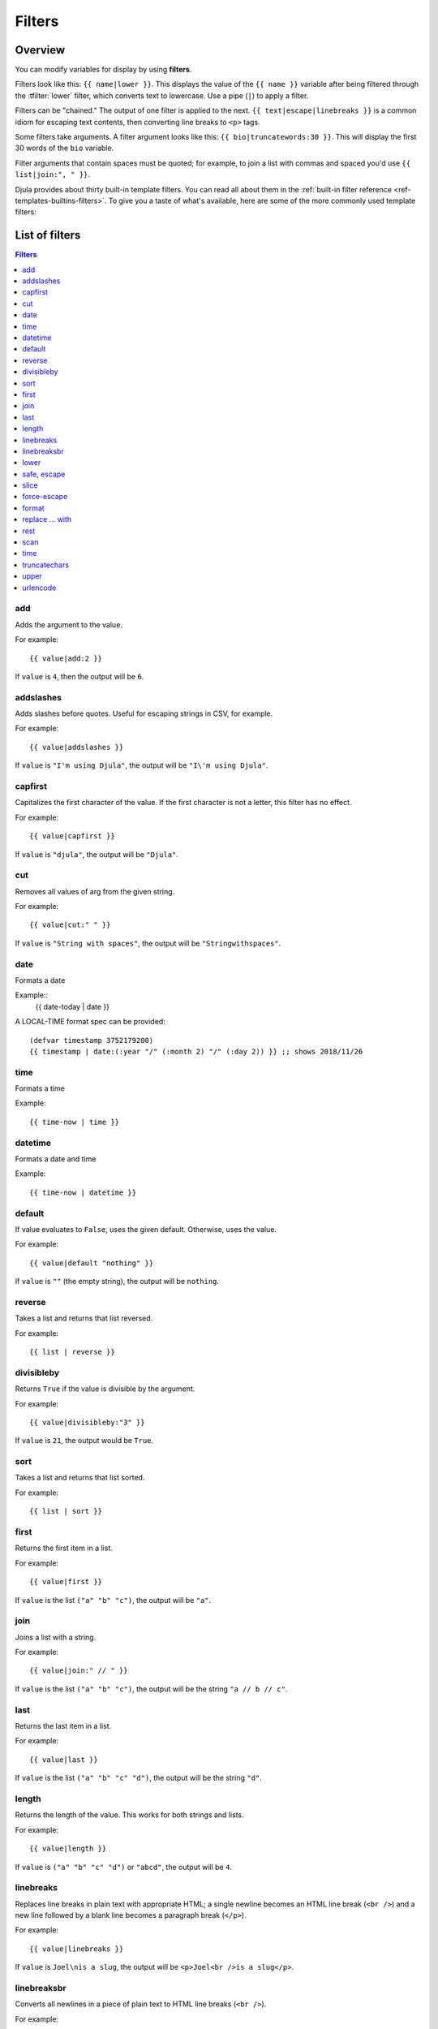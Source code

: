 .. highlightlang:: html+django
		   
Filters
=======

Overview
--------

You can modify variables for display by using **filters**.

Filters look like this: ``{{ name|lower }}``. This displays the value of the
``{{ name }}`` variable after being filtered through the :tfilter:`lower`
filter, which converts text to lowercase. Use a pipe (``|``) to apply a filter.

Filters can be "chained." The output of one filter is applied to the next.
``{{ text|escape|linebreaks }}`` is a common idiom for escaping text contents,
then converting line breaks to ``<p>`` tags.

Some filters take arguments. A filter argument looks like this: ``{{
bio|truncatewords:30 }}``. This will display the first 30 words of the ``bio``
variable.

Filter arguments that contain spaces must be quoted; for example, to join a
list with commas and spaced you'd use ``{{ list|join:", " }}``.

Djula provides about thirty built-in template filters. You can read all about
them in the :ref:`built-in filter reference <ref-templates-builtins-filters>`.
To give you a taste of what's available, here are some of the more commonly
used template filters:

List of filters
---------------

.. contents:: Filters
   :local:

.. templatefilter:: add

add
^^^

Adds the argument to the value.

For example::

    {{ value|add:2 }}

If ``value`` is ``4``, then the output will be ``6``.

.. templatefilter:: addslashes

addslashes
^^^^^^^^^^

Adds slashes before quotes. Useful for escaping strings in CSV, for example.

For example::

    {{ value|addslashes }}

If ``value`` is ``"I'm using Djula"``, the output will be
``"I\'m using Djula"``.

.. templatefilter:: capfirst

capfirst
^^^^^^^^

Capitalizes the first character of the value. If the first character is not
a letter, this filter has no effect.

For example::

    {{ value|capfirst }}

If ``value`` is ``"djula"``, the output will be ``"Djula"``.

.. templatefilter:: center

..
   center
   ^^^^^^

   Centers the value in a field of a given width.

   For example::

       "{{ value|center:"15" }}"

   If ``value`` is ``"Djula"``, the output will be ``"     Djula    "``.

.. templatefilter:: cut

cut
^^^

Removes all values of arg from the given string.

For example::

    {{ value|cut:" " }}

If ``value`` is ``"String with spaces"``, the output will be
``"Stringwithspaces"``.

.. templatefilter:: date

date
^^^^

Formats a date

Example::
  {{ date-today | date }}

A LOCAL-TIME format spec can be provided::

  (defvar timestamp 3752179200)
  {{ timestamp | date:(:year "/" (:month 2) "/" (:day 2)) }} ;; shows 2018/11/26

.. templatefilter:: time

time		    
^^^^

Formats a time

Example::

  {{ time-now | time }}

.. templatefilter:: datetime  

datetime		    
^^^^^^^^

Formats a date and time

Example::

  {{ time-now | datetime }}


.. templatefilter:: default

default
^^^^^^^

If value evaluates to ``False``, uses the given default. Otherwise, uses the
value.

For example::

    {{ value|default "nothing" }}

If ``value`` is ``""`` (the empty string), the output will be ``nothing``.

.. templatefilter:: default_if_none

.. templatefilter:: reverse

reverse
^^^^^^^

Takes a list and returns that list reversed.

For example::

    {{ list | reverse }}

divisibleby
^^^^^^^^^^^

Returns ``True`` if the value is divisible by the argument.

For example::

    {{ value|divisibleby:"3" }}

If ``value`` is ``21``, the output would be ``True``.

..

.. templatefilter:: sort

sort
^^^^

Takes a list and returns that list sorted.

For example::

    {{ list | sort }}


.. templatefilter:: escape

   escape
   ^^^^^^

   Escapes a string's HTML. Specifically, it makes these replacements:

   * ``<`` is converted to ``&lt;``
   * ``>`` is converted to ``&gt;``
   * ``'`` (single quote) is converted to ``&#39;``
   * ``"`` (double quote) is converted to ``&quot;``
   * ``&`` is converted to ``&amp;``

   The escaping is only applied when the string is output, so it does not matter
   where in a chained sequence of filters you put ``escape``: it will always be
   applied as though it were the last filter. If you want escaping to be applied
   immediately, use the :tfilter:`force-escape` filter.

   Applying ``escape`` to a variable that would normally have auto-escaping
   applied to the result will only result in one round of escaping being done. So
   it is safe to use this function even in auto-escaping environments. If you want
   multiple escaping passes to be applied, use the :tfilter:`force-escape` filter.

   For example, you can apply ``escape`` to fields when :ttag:`autoescape` is off::

       {% autoescape off %}
	   {{ title|escape }}
       {% endautoescape %}

   .. templatefilter:: escapejs

   escapejs
   ^^^^^^^^

   Escapes characters for use in JavaScript strings. This does *not* make the
   string safe for use in HTML, but does protect you from syntax errors when using
   templates to generate JavaScript/JSON.

   For example::

       {{ value|escapejs }}

   If ``value`` is ``"testing\r\njavascript \'string" <b>escaping</b>"``,
   the output will be ``"testing\\u000D\\u000Ajavascript \\u0027string\\u0022 \\u003Cb\\u003Eescaping\\u003C/b\\u003E"``.

   .. templatefilter:: filesizeformat

   filesizeformat
   ^^^^^^^^^^^^^^

   Formats the value like a 'human-readable' file size (i.e. ``'13 KB'``,
   ``'4.1 MB'``, ``'102 bytes'``, etc).

   For example::

       {{ value|filesizeformat }}

   If ``value`` is 123456789, the output would be ``117.7 MB``.

   .. admonition:: File sizes and SI units

       Strictly speaking, ``filesizeformat`` does not conform to the International
       System of Units which recommends using KiB, MiB, GiB, etc. when byte sizes
       are calculated in powers of 1024 (which is the case here). Instead, Djula
       uses traditional unit names (KB, MB, GB, etc.) corresponding to names that
       are more commonly used.

.. templatefilter:: first

first
^^^^^

Returns the first item in a list.

For example::

    {{ value|first }}

If ``value`` is the list ``("a" "b" "c")``, the output will be ``"a"``.

.. templatefilter:: join

join
^^^^

Joins a list with a string.

For example::

    {{ value|join:" // " }}

If ``value`` is the list ``("a" "b" "c")``, the output will be the string
``"a // b // c"``.

.. templatefilter:: last

last
^^^^

Returns the last item in a list.

For example::

    {{ value|last }}

If ``value`` is the list ``("a" "b" "c" "d")``, the output will be the
string ``"d"``.

.. templatefilter:: length

length
^^^^^^

Returns the length of the value. This works for both strings and lists.

For example::

    {{ value|length }}

If ``value`` is ``("a" "b" "c" "d")`` or ``"abcd"``, the output will be
``4``.

..
   .. templatefilter:: length_is

   length_is
   ^^^^^^^^^

   Returns ``True`` if the value's length is the argument, or ``False`` otherwise.

   For example::

       {{ value|length_is:"4" }}

   If ``value`` is ``['a', 'b', 'c', 'd']`` or ``"abcd"``, the output will be
   ``True``.

   .. templatefilter:: linebreaks

linebreaks
^^^^^^^^^^

Replaces line breaks in plain text with appropriate HTML; a single
newline becomes an HTML line break (``<br />``) and a new line
followed by a blank line becomes a paragraph break (``</p>``).

For example::

    {{ value|linebreaks }}

If ``value`` is ``Joel\nis a slug``, the output will be ``<p>Joel<br />is a
slug</p>``.

.. templatefilter:: linebreaksbr

linebreaksbr
^^^^^^^^^^^^

Converts all newlines in a piece of plain text to HTML line breaks
(``<br />``).

For example::

    {{ value|linebreaksbr }}

If ``value`` is ``Joel\nis a slug``, the output will be ``Joel<br />is a
slug``.

.. templatefilter:: linenumbers

..
   linenumbers
   ^^^^^^^^^^^

   Displays text with line numbers.

   For example::

       {{ value|linenumbers }}

   If ``value`` is::

       one
       two
       three

   the output will be::

       1. one
       2. two
       3. three

   .. templatefilter:: ljust

   ljust
   ^^^^^

   Left-aligns the value in a field of a given width.

   **Argument:** field size

   For example::

       "{{ value|ljust:"10" }}"

   If ``value`` is ``Djula``, the output will be ``"Djula    "``.


.. templatefilter:: lower

lower
^^^^^

Converts a string into all lowercase.

For example::

    {{ value|lower }}

If ``value`` is ``Still MAD At Yoko``, the output will be
``still mad at yoko``.

.. templatefilter:: make_list

..
   make_list
   ^^^^^^^^^

   Returns the value turned into a list. For a string, it's a list of characters.
   For an integer, the argument is cast into an unicode string before creating a
   list.

   For example::

       {{ value|make_list }}

   If ``value`` is the string ``"Joel"``, the output would be the list
   ``['J', 'o', 'e', 'l']``. If ``value`` is ``123``, the output will be the
   list ``['1', '2', '3']``.

   .. templatefilter:: phone2numeric

   phone2numeric
   ^^^^^^^^^^^^^

   Converts a phone number (possibly containing letters) to its numerical
   equivalent.

   The input doesn't have to be a valid phone number. This will happily convert
   any string.

   For example::

       {{ value|phone2numeric }}

   If ``value`` is ``800-COLLECT``, the output will be ``800-2655328``.

   .. templatefilter:: pluralize

   pluralize
   ^^^^^^^^^

   Returns a plural suffix if the value is not 1. By default, this suffix is
   ``'s'``.

   Example::

       You have {{ num_messages }} message{{ num_messages|pluralize }}.

   If ``num_messages`` is ``1``, the output will be ``You have 1 message.``
   If ``num_messages`` is ``2``  the output will be ``You have 2 messages.``

   For words that require a suffix other than ``'s'``, you can provide an alternate
   suffix as a parameter to the filter.

   Example::

       You have {{ num_walruses }} walrus{{ num_walruses|pluralize:"es" }}.

   For words that don't pluralize by simple suffix, you can specify both a
   singular and plural suffix, separated by a comma.

   Example::

       You have {{ num_cherries }} cherr{{ num_cherries|pluralize:"y,ies" }}.

   .. note:: Use :ttag:`blocktrans` to pluralize translated strings.

   .. templatefilter:: pprint

   pprint
   ^^^^^^

   A wrapper around :func:`pprint.pprint` -- for debugging, really.

   .. templatefilter:: random

   random
   ^^^^^^

   Returns a random item from the given list.

   For example::

       {{ value|random }}

   If ``value`` is the list ``['a', 'b', 'c', 'd']``, the output could be ``"b"``.

   .. templatefilter:: removetags

   removetags
   ^^^^^^^^^^

   Removes a space-separated list of [X]HTML tags from the output.

   For example::

       {{ value|removetags:"b span"|safe }}

   If ``value`` is ``"<b>Joel</b> <button>is</button> a <span>slug</span>"`` the
   output will be ``"Joel <button>is</button> a slug"``.

   Note that this filter is case-sensitive.

   If ``value`` is ``"<B>Joel</B> <button>is</button> a <span>slug</span>"`` the
   output will be ``"<B>Joel</B> <button>is</button> a slug"``.

   .. templatefilter:: rjust

   rjust
   ^^^^^

   Right-aligns the value in a field of a given width.

   **Argument:** field size

   For example::

       "{{ value|rjust:"10" }}"

   If ``value`` is ``Djula``, the output will be ``"    Djula"``.

.. templatefilter:: safe

safe, escape
^^^^^^^^^^^^

Marks a string as not requiring further HTML escaping prior to output. When
autoescaping is off, this filter has no effect.

.. note::

    If you are chaining filters, a filter applied after ``safe`` can
    make the contents unsafe again. For example, the following code
    prints the variable as is, unescaped:

    .. code-block:: html+django

        {{ var|safe|escape }}

.. templatefilter:: safeseq

..
   safeseq
   ^^^^^^^

   Applies the :tfilter:`safe` filter to each element of a sequence. Useful in
   conjunction with other filters that operate on sequences, such as
   :tfilter:`join`. For example::

       {{ some_list|safeseq|join:", " }}

   You couldn't use the :tfilter:`safe` filter directly in this case, as it would
   first convert the variable into a string, rather than working with the
   individual elements of the sequence.

.. templatefilter:: slice

slice
^^^^^

Returns a slice of a sequence (i.e. lists, vectors, strings)

Uses the Common Lisp ``cl-slice`` library.

Syntax::

  {{ seq | slice: slices }}

Each ``slice`` selects a subset of subscripts along the corresponding axis.

* A nonnegative integer selects the corresponding index, while a negative integer selects an index counting backwards from the last index::

  {{ list | slice: 4 }}

if the list is ``(1 2 3 4 5 6)`` it will output ``(5)``

* ``(start . end)`` to select a range.  When ``end`` is ``NIL``, the last index is included.
Each boundary is resolved according to the other rules if applicable, so you can use negative integers::

  {{ string | slice: (0 . 5) }}
  {{ string | slice: (5 . nil) }}

if the string is ``"Hello world"`` is will output ``Hello`` and ``world``.

.. templatefilter:: slugify

..
   slugify
   ^^^^^^^

   Converts to lowercase, removes non-word characters (alphanumerics and
   underscores) and converts spaces to hyphens. Also strips leading and trailing
   whitespace.

   For example::

       {{ value|slugify }}

   If ``value`` is ``"Joel is a slug"``, the output will be ``"joel-is-a-slug"``.

.. templatefilter:: force-escape

force-escape
^^^^^^^^^^^^

Forces escaping HTML characters (``<, >, ', \, &``)::


       {{ value | force-escape }}

It calls ``djula::escape-for-html``.

.. templatefilter:: format

format
^^^^^^

Formats the variable according to the argument, a string formatting specifier.
This specifier uses Common Lisp string formatting syntax

For example::

    {{ value | format:"~:d" }}

If ``value`` is ``1000000``, the output will be ``1,000,000``.

.. templatefilter:: striptags

..
   striptags
   ^^^^^^^^^

   Makes all possible efforts to strip all [X]HTML tags.

   For example::

       {{ value|striptags }}

   If ``value`` is ``"<b>Joel</b> <button>is</button> a <span>slug</span>"``, the
   output will be ``"Joel is a slug"``.

   .. admonition:: No safety guarantee

       Note that ``striptags`` doesn't give any guarantee about its output being
       entirely HTML safe, particularly with non valid HTML input. So **NEVER**
       apply the ``safe`` filter to a ``striptags`` output.
       If you are looking for something more robust, you can use the ``bleach``
       Python library, notably its `clean`_ method.

   .. _clean: http://bleach.readthedocs.org/en/latest/clean.html

   .. templatefilter:: replace

replace ... with
^^^^^^^^^^^^^^^^

The ``replace`` and the ``with`` filters work together::

    {{ value | replace:regexp | with:string }}

This will replace all occurences of the regexp in "value" with a new
string, using ``ppcre:regex-replace-all``.

.. templatefilter:: rest

rest
^^^^

Returns the ``rest`` of a list (aka ``cdr``).

For example::

    {{ values|rest }}

If ``values`` is the list ``("a" "b" "c")``, the output will be ``("b" "c")``.

.. templatefilter:: scan

scan
^^^^

Extracts and displays a regexp from the value::

    {{ value | scan:regexp }}

This will display only the text that matches the regexp (using ``ppcre:scan-to-strings``).

.. templatefilter:: time

time
^^^^

Formats a time according to the given format.

For example::

    {{ value | time }}

..
   .. templatefilter:: timesince

   timesince
   ^^^^^^^^^

   Formats a date as the time since that date (e.g., "4 days, 6 hours").

   Takes an optional argument that is a variable containing the date to use as
   the comparison point (without the argument, the comparison point is *now*).
   For example, if ``blog_date`` is a date instance representing midnight on 1
   June 2006, and ``comment_date`` is a date instance for 08:00 on 1 June 2006,
   then the following would return "8 hours"::

       {{ blog_date|timesince:comment_date }}

   Comparing offset-naive and offset-aware datetimes will return an empty string.

   Minutes is the smallest unit used, and "0 minutes" will be returned for any
   date that is in the future relative to the comparison point.

   .. templatefilter:: timeuntil

   timeuntil
   ^^^^^^^^^

   Similar to ``timesince``, except that it measures the time from now until the
   given date or datetime. For example, if today is 1 June 2006 and
   ``conference_date`` is a date instance holding 29 June 2006, then
   ``{{ conference_date|timeuntil }}`` will return "4 weeks".

   Takes an optional argument that is a variable containing the date to use as
   the comparison point (instead of *now*). If ``from_date`` contains 22 June
   2006, then the following will return "1 week"::

       {{ conference_date|timeuntil:from_date }}

   Comparing offset-naive and offset-aware datetimes will return an empty string.

   Minutes is the smallest unit used, and "0 minutes" will be returned for any
   date that is in the past relative to the comparison point.

   .. templatefilter:: title

   title
   ^^^^^

   Converts a string into titlecase by making words start with an uppercase
   character and the remaining characters lowercase. This tag makes no effort to
   keep "trivial words" in lowercase.

   For example::

       {{ value|title }}

   If ``value`` is ``"my FIRST post"``, the output will be ``"My First Post"``.

.. templatefilter:: truncatechars

truncatechars
^^^^^^^^^^^^^

Truncates a string if it is longer than the specified number of characters.
Truncated strings will end with the :cl:symbol:*ELLISION-STRING*, which defaults to "...".

**Argument:** Number of characters to truncate to

For example::

    {{ value|truncatechars:9 }}

If ``value`` is ``"Joel is a slug"``, the output will be ``"Joel i..."``.

.. templatefilter:: truncatechars_html

..
   truncatechars_html
   ^^^^^^^^^^^^^^^^^^

   .. versionadded:: 1.7

   Similar to :tfilter:`truncatechars`, except that it is aware of HTML tags. Any
   tags that are opened in the string and not closed before the truncation point
   are closed immediately after the truncation.

   For example::

       {{ value|truncatechars_html:9 }}

   If ``value`` is ``"<p>Joel is a slug</p>"``, the output will be
   ``"<p>Joel i...</p>"``.

   Newlines in the HTML content will be preserved.

   .. templatefilter:: truncatewords

   truncatewords
   ^^^^^^^^^^^^^

   Truncates a string after a certain number of words.

   **Argument:** Number of words to truncate after

   For example::

       {{ value|truncatewords:2 }}

   If ``value`` is ``"Joel is a slug"``, the output will be ``"Joel is ..."``.

   Newlines within the string will be removed.

   .. templatefilter:: truncatewords_html

   truncatewords_html
   ^^^^^^^^^^^^^^^^^^

   Similar to :tfilter:`truncatewords`, except that it is aware of HTML tags. Any
   tags that are opened in the string and not closed before the truncation point,
   are closed immediately after the truncation.

   This is less efficient than :tfilter:`truncatewords`, so should only be used
   when it is being passed HTML text.

   For example::

       {{ value|truncatewords_html:2 }}

   If ``value`` is ``"<p>Joel is a slug</p>"``, the output will be
   ``"<p>Joel is ...</p>"``.

   Newlines in the HTML content will be preserved.

   .. templatefilter:: unordered_list

   unordered_list
   ^^^^^^^^^^^^^^

   Recursively takes a self-nested list and returns an HTML unordered list --
   WITHOUT opening and closing <ul> tags.

   The list is assumed to be in the proper format. For example, if ``var``
   contains ``['States', ['Kansas', ['Lawrence', 'Topeka'], 'Illinois']]``, then
   ``{{ var|unordered_list }}`` would return::

       <li>States
       <ul>
	       <li>Kansas
	       <ul>
		       <li>Lawrence</li>
		       <li>Topeka</li>
	       </ul>
	       </li>
	       <li>Illinois</li>
       </ul>
       </li>

   Note: An older, more restrictive and verbose input format is also supported:
   ``['States', [['Kansas', [['Lawrence', []], ['Topeka', []]]], ['Illinois', []]]]``,

.. templatefilter:: upper

upper
^^^^^

Converts a string into all uppercase.

For example::

    {{ value|upper }}

If ``value`` is ``"Joel is a slug"``, the output will be ``"JOEL IS A SLUG"``.

.. templatefilter:: urlencode

urlencode
^^^^^^^^^

Escapes a value for use in a URL.

For example::

    {{ value|urlencode }}

If ``value`` is ``"http://www.example.org/foo?a=b&c=d"``, the output will be
``"http%3A//www.example.org/foo%3Fa%3Db%26c%3Dd"``.

An optional argument containing the characters which should not be escaped can
be provided.

If not provided, the '/' character is assumed safe. An empty string can be
provided when *all* characters should be escaped. For example::

    {{ value|urlencode:"" }}

If ``value`` is ``"http://www.example.org/"``, the output will be
``"http%3A%2F%2Fwww.example.org%2F"``.

..
   .. templatefilter:: urlize

   urlize
   ^^^^^^

   Converts URLs and email addresses in text into clickable links.

   This template tag works on links prefixed with ``http://``, ``https://``, or
   ``www.``. For example, ``http://goo.gl/aia1t`` will get converted but
   ``goo.gl/aia1t`` won't.

   It also supports domain-only links ending in one of the original top level
   domains (``.com``, ``.edu``, ``.gov``, ``.int``, ``.mil``, ``.net``, and
   ``.org``). For example, ``djulaproject.com`` gets converted.

   .. versionchanged:: 1.8

       Support for domain-only links that include characters after the top-level
       domain (e.g. ``djulaproject.com/`` and ``djulaproject.com/download/``)
       was added.

   Links can have trailing punctuation (periods, commas, close-parens) and leading
   punctuation (opening parens), and ``urlize`` will still do the right thing.

   Links generated by ``urlize`` have a ``rel="nofollow"`` attribute added
   to them.

   For example::

       {{ value|urlize }}

   If ``value`` is ``"Check out www.djulaproject.com"``, the output will be
   ``"Check out <a href="http://www.djulaproject.com"
   rel="nofollow">www.djulaproject.com</a>"``.

   In addition to web links, ``urlize`` also converts email addresses into
   ``mailto:`` links. If ``value`` is
   ``"Send questions to foo@example.com"``, the output will be
   ``"Send questions to <a href="mailto:foo@example.com">foo@example</a>"``.

   The ``urlize`` filter also takes an optional parameter ``autoescape``. If
   ``autoescape`` is ``True``, the link text and URLs will be escaped using
   Djula's built-in :tfilter:`escape` filter. The default value for
   ``autoescape`` is ``True``.

   .. note::

       If ``urlize`` is applied to text that already contains HTML markup,
       things won't work as expected. Apply this filter only to plain text.

   .. templatefilter:: urlizetrunc

   urlizetrunc
   ^^^^^^^^^^^

   Converts URLs and email addresses into clickable links just like urlize_, but truncates URLs
   longer than the given character limit.

   **Argument:** Number of characters that link text should be truncated to,
   including the ellipsis that's added if truncation is necessary.

   For example::

       {{ value|urlizetrunc:15 }}

   If ``value`` is ``"Check out www.djulaproject.com"``, the output would be
   ``'Check out <a href="http://www.djulaproject.com"
   rel="nofollow">www.djulapr...</a>'``.

   As with urlize_, this filter should only be applied to plain text.

   .. templatefilter:: wordcount

   wordcount
   ^^^^^^^^^

   Returns the number of words.

   For example::

       {{ value|wordcount }}

   If ``value`` is ``"Joel is a slug"``, the output will be ``4``.

   .. templatefilter:: wordwrap

   wordwrap
   ^^^^^^^^

   Wraps words at specified line length.

   **Argument:** number of characters at which to wrap the text

   For example::

       {{ value|wordwrap:5 }}

   If ``value`` is ``Joel is a slug``, the output would be::

       Joel
       is a
       slug

   .. templatefilter:: yesno

   yesno
   ^^^^^

   Maps values for true, false and (optionally) None, to the strings "yes", "no",
   "maybe", or a custom mapping passed as a comma-separated list, and
   returns one of those strings according to the value:

   For example::

       {{ value|yesno:"yeah,no,maybe" }}

   ==========  ======================  ==================================
   Value       Argument                Outputs
   ==========  ======================  ==================================
   ``True``                            ``yes``
   ``True``    ``"yeah,no,maybe"``     ``yeah``
   ``False``   ``"yeah,no,maybe"``     ``no``
   ``None``    ``"yeah,no,maybe"``     ``maybe``
   ``None``    ``"yeah,no"``           ``"no"`` (converts None to False
				       if no mapping for None is given)
   ==========  ======================  ==================================

Custom filters
--------------

Use the ``def-filter`` macro. Its general form is::

        (def-filter :myfilter-name (value arg)
           (body))

It always takes the variable's value as argument, and it can have one
required or optional argument. For example, this is how those
built-in filters are defined::

       (def-filter :capfirst (val)
         (string-capitalize (princ-to-string val)))

This is all there is to it. Once written, you can use it in your
templates. You can define a filter wherever you want and there is no
need to register it or to import it in your templates.

Here's a filter with a required argument::

       (def-filter :add (it n)
         (+ it (parse-integer n)))

and with an optional one::

       (def-filter :datetime (it &optional format)
         (let ((timestamp …))))

When you need to pass a second argument, make your filter return a
lambda function and chain it with the ``with`` filter::

    (def-filter :replace (it regex)
       (lambda (replace)
         (ppcre:regex-replace-all regex it replace)))

    (def-filter :with (it replace)
       (funcall it replace))

Now we can write::

    {{ value | replace:foo | with:bar }}


Errors are handled by the macro, but you can handle them and return a
``template-error`` condition::

       (def-filter :handle-error-filter (it)
          (handler-case
                (do-something)
            (condition (e)
              (template-error "There was an error executing this filter: ~A" e))))
